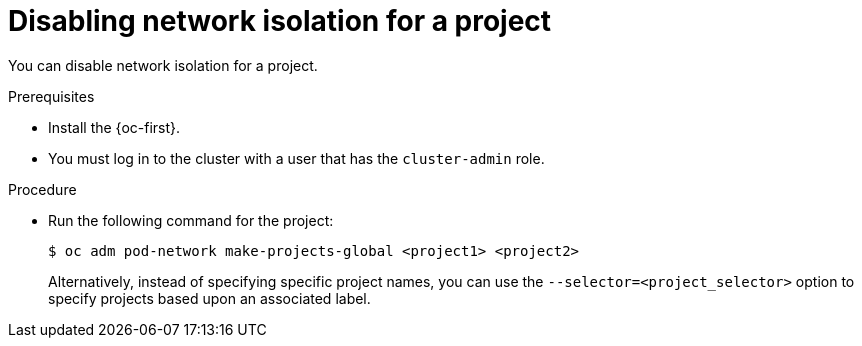 // Module included in the following assemblies:
// * networking/multitenant-isolation.adoc

:_content-type: PROCEDURE
[id="nw-multitenant-global_{context}"]
= Disabling network isolation for a project

You can disable network isolation for a project.

.Prerequisites

* Install the {oc-first}.
* You must log in to the cluster with a user that has the `cluster-admin` role.

.Procedure

*  Run the following command for the project:
+
[source,terminal]
----
$ oc adm pod-network make-projects-global <project1> <project2>
----
+
Alternatively, instead of specifying specific project names, you can use the
`--selector=<project_selector>` option to specify projects based upon an
associated label.
